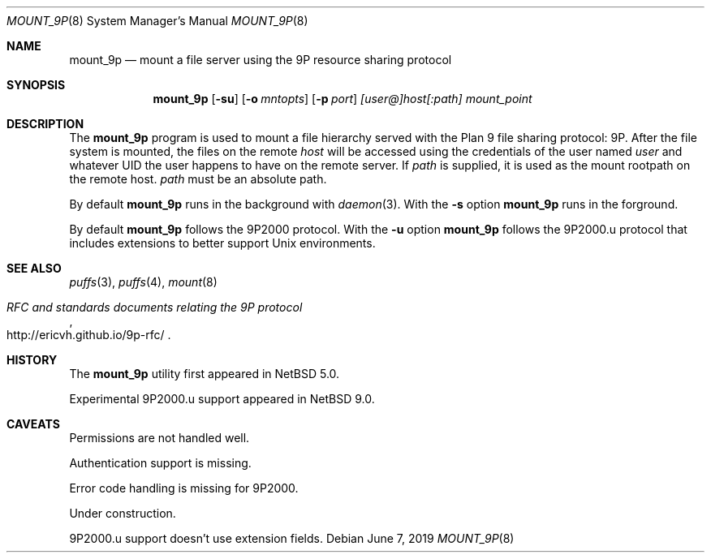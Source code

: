 .\"	$NetBSD: mount_9p.8,v 1.4.70.1 2019/06/10 22:10:35 christos Exp $
.\"
.\" Copyright (c) 2007 Antti Kantee.  All rights reserved.
.\"
.\" Redistribution and use in source and binary forms, with or without
.\" modification, are permitted provided that the following conditions
.\" are met:
.\" 1. Redistributions of source code must retain the above copyright
.\"    notice, this list of conditions and the following disclaimer.
.\" 2. Redistributions in binary form must reproduce the above copyright
.\"    notice, this list of conditions and the following disclaimer in the
.\"    documentation and/or other materials provided with the distribution.
.\"
.\" THIS SOFTWARE IS PROVIDED BY THE AUTHOR AND CONTRIBUTORS ``AS IS'' AND
.\" ANY EXPRESS OR IMPLIED WARRANTIES, INCLUDING, BUT NOT LIMITED TO, THE
.\" IMPLIED WARRANTIES OF MERCHANTABILITY AND FITNESS FOR A PARTICULAR PURPOSE
.\" ARE DISCLAIMED.  IN NO EVENT SHALL THE AUTHOR OR CONTRIBUTORS BE LIABLE
.\" FOR ANY DIRECT, INDIRECT, INCIDENTAL, SPECIAL, EXEMPLARY, OR CONSEQUENTIAL
.\" DAMAGES (INCLUDING, BUT NOT LIMITED TO, PROCUREMENT OF SUBSTITUTE GOODS
.\" OR SERVICES; LOSS OF USE, DATA, OR PROFITS; OR BUSINESS INTERRUPTION)
.\" HOWEVER CAUSED AND ON ANY THEORY OF LIABILITY, WHETHER IN CONTRACT, STRICT
.\" LIABILITY, OR TORT (INCLUDING NEGLIGENCE OR OTHERWISE) ARISING IN ANY WAY
.\" OUT OF THE USE OF THIS SOFTWARE, EVEN IF ADVISED OF THE POSSIBILITY OF
.\" SUCH DAMAGE.
.\"
.Dd June 7, 2019
.Dt MOUNT_9P 8
.Os
.Sh NAME
.Nm mount_9p
.Nd mount a file server using the 9P resource sharing protocol
.Sh SYNOPSIS
.Nm
.Op Fl su
.Op Fl o Ar mntopts
.Op Fl p Ar port
.Ar [user@]host[:path]
.Ar mount_point
.Sh DESCRIPTION
The
.Nm
program is used to mount a file hierarchy served with the Plan 9
file sharing protocol: 9P.
After the file system is mounted, the files on the remote
.Ar host
will be accessed using the credentials of the user named
.Ar user
and whatever UID the user happens to have on the remote server.
If
.Ar path
is supplied, it is used as the mount rootpath on the remote host.
.Ar path
must be an absolute path.
.Pp
By default
.Nm
runs in the background with
.Xr daemon 3 .
With the
.Fl s
option
.Nm
runs in the forground.
.Pp
By default
.Nm
follows the 9P2000 protocol.
With the
.Fl u
option
.Nm
follows the 9P2000.u protocol that includes extensions to better support Unix
environments.
.Sh SEE ALSO
.Xr puffs 3 ,
.Xr puffs 4 ,
.Xr mount 8
.Rs
.%T RFC and standards documents relating the 9P protocol
.%U http://ericvh.github.io/9p-rfc/
.Re
.Sh HISTORY
The
.Nm
utility first appeared in
.Nx 5.0 .
.Pp
Experimental 9P2000.u support appeared in
.Nx 9.0 .
.Sh CAVEATS
Permissions are not handled well.
.Pp
Authentication support is missing.
.Pp
Error code handling is missing for 9P2000.
.Pp
Under construction.
.Pp
9P2000.u support doesn't use extension fields.
